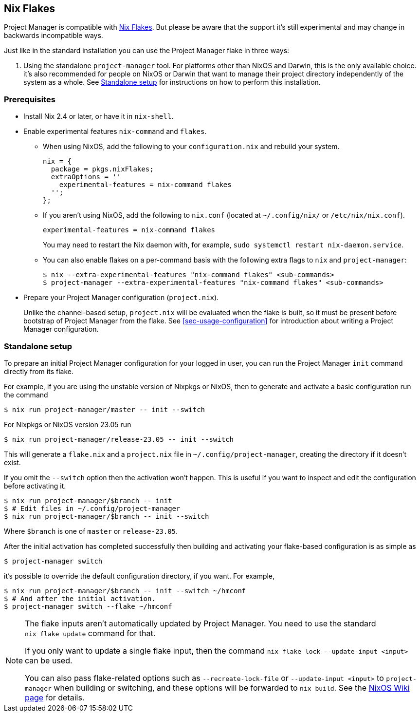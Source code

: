 [[ch-nix-flakes]]
== Nix Flakes

:nixos-wiki-flakes: https://nixos.wiki/wiki/Flakes

Project Manager is compatible with {nixos-wiki-flakes}[Nix Flakes]. But
please be aware that the support it’s still experimental and may
change in backwards incompatible ways.

Just like in the standard installation you can use the Project Manager
flake in three ways:

1. Using the standalone `project-manager` tool. For platforms other than
NixOS and Darwin, this is the only available choice. it’s also
recommended for people on NixOS or Darwin that want to manage their
project directory independently of the system as a whole. See
<<sec-flakes-standalone>> for instructions on how to perform this
installation.

[[sec-flakes-prerequisites]]
=== Prerequisites

* Install Nix 2.4 or later, or have it in `nix-shell`.

* Enable experimental features `nix-command` and `flakes`.
+
** When using NixOS, add the following to your `configuration.nix` and rebuild your system.
+
[source,nix]
nix = {
  package = pkgs.nixFlakes;
  extraOptions = ''
    experimental-features = nix-command flakes
  '';
};
+
** If you aren’t using NixOS, add the following to `nix.conf` (located at `~/.config/nix/` or `/etc/nix/nix.conf`).
+
[source,bash]
experimental-features = nix-command flakes
+
You may need to restart the Nix daemon with, for example, `sudo systemctl restart nix-daemon.service`.
+
** You can also enable flakes on a per-command basis with the following extra flags to `nix` and `project-manager`:
+
[source,console]
----
$ nix --extra-experimental-features "nix-command flakes" <sub-commands>
$ project-manager --extra-experimental-features "nix-command flakes" <sub-commands>
----

* Prepare your Project Manager configuration (`project.nix`).
+
Unlike the channel-based setup,
`project.nix` will be evaluated when the flake is built,
so it must be present before bootstrap of Project Manager from the flake.
See <<sec-usage-configuration>> for introduction about
writing a Project Manager configuration.

[[sec-flakes-standalone]]
=== Standalone setup

To prepare an initial Project Manager configuration for your logged in user,
you can run the Project Manager `init` command directly from its flake.

For example, if you are using the unstable version of Nixpkgs or NixOS,
then to generate and activate a basic configuration run the command

[source,console]
$ nix run project-manager/master -- init --switch

For Nixpkgs or NixOS version 23.05 run

[source,console]
$ nix run project-manager/release-23.05 -- init --switch

This will generate a `flake.nix` and a `project.nix` file in
`~/.config/project-manager`, creating the directory if it doesn’t exist.

If you omit the `--switch` option then the activation won’t happen.
This is useful if you want to inspect and edit the configuration before activating it.

[source,console]
----
$ nix run project-manager/$branch -- init
$ # Edit files in ~/.config/project-manager
$ nix run project-manager/$branch -- init --switch
----

Where `$branch` is one of `master` or `release-23.05`.

After the initial activation has completed successfully then building
and activating your flake-based configuration is as simple as

[source,console]
$ project-manager switch

it’s possible to override the default configuration directory, if you want.
For example,

[source,console]
----
$ nix run project-manager/$branch -- init --switch ~/hmconf
$ # And after the initial activation.
$ project-manager switch --flake ~/hmconf
----

[NOTE]
====
The flake inputs aren’t automatically updated by Project Manager.
You need to use the standard `nix flake update` command for that.

If you only want to update a single flake input,
then the command `nix flake lock --update-input <input>` can be used.

You can also pass flake-related options
such as `--recreate-lock-file` or `--update-input <input>`
to `project-manager` when building or switching,
and these options will be forwarded to `nix build`.
See the {nixos-wiki-flakes}[NixOS Wiki page] for details.
====
